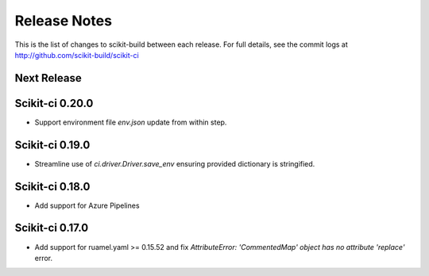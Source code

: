 =============
Release Notes
=============

This is the list of changes to scikit-build between each release. For full
details, see the commit logs at http://github.com/scikit-build/scikit-ci

Next Release
============

Scikit-ci 0.20.0
================

* Support environment file `env.json` update from within step.

Scikit-ci 0.19.0
================

* Streamline use of `ci.driver.Driver.save_env` ensuring provided dictionary is stringified.

Scikit-ci 0.18.0
================

* Add support for Azure Pipelines

Scikit-ci 0.17.0
================

* Add support for ruamel.yaml >= 0.15.52 and fix `AttributeError: 'CommentedMap' object has no attribute 'replace'` error.
